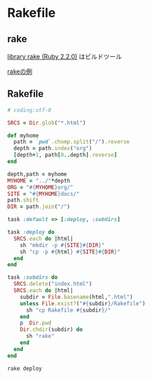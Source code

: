 * Rakefile
** rake 
   [[http://docs.ruby-lang.org/ja/2.2.0/library/rake.html][library rake (Ruby 2.2.0)]] はビルドツール

   [[http://www2s.biglobe.ne.jp/~idesaku/sss/tech/rake/][rakeの例]]
   
** Rakefile

#+name:rakefile
#+begin_src ruby :tangle Rakefile :noweb yes
# coding:utf-8

SRCS = Dir.glob("*.html")

def myhome
  path = `pwd`.chomp.split("/").reverse
  depth = path.index("org")
  [depth+1, path[0..depth].reverse]
end
  
depth,path = myhome
MYHOME = "../"*depth
ORG = "#{MYHOME}org/"
SITE = "#{MYHOME}docs/"
path.shift
DIR = path.join("/")

task :default => [:deploy, :subdirs]

task :deploy do 
  SRCS.each do |html|
    sh "mkdir -p #{SITE}#{DIR}"
    sh "cp -p #{html} #{SITE}#{DIR}"
  end
end

task :subdirs do
  SRCS.delete("index.html")
  SRCS.each do |html|
    subdir = File.basename(html,".html")
    unless File.exist?("#{subdir}/Rakefile") 
      sh "cp Rakefile #{subdir}/"
    end
    p  Dir.pwd
    Dir.chdir(subdir) do
      sh "rake"
    end
  end
end    

#+end_src

#+BEGIN_SRC sh  :results output 
rake deploy

#+END_SRC

#+RESULTS:



